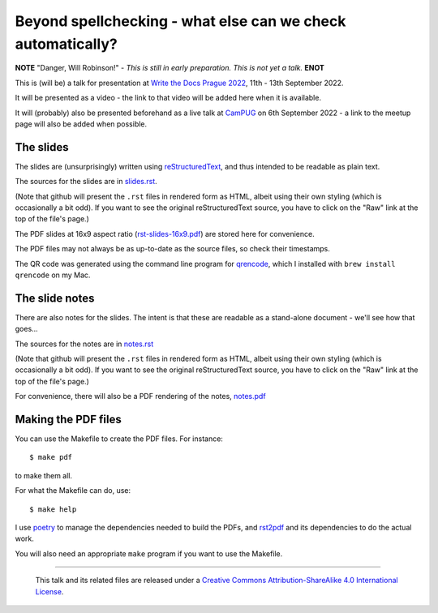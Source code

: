============================================================
Beyond spellchecking - what else can we check automatically?
============================================================

**NOTE** "Danger, Will Robinson!" - *This is still in early preparation. This is not yet a talk.* **ENOT**

This is (will be) a talk for presentation at `Write the Docs Prague 2022`_,
11th - 13th September 2022.

It will be presented as a video - the link to that video will be added here
when it is available.

It will (probably) also be presented beforehand as a live talk at CamPUG_
on 6th September 2022 - a link to the meetup page will also be added when
possible.

.. _`Write the Docs Prague 2022`: https://www.writethedocs.org/conf/prague/2022/
.. _CamPUG: https://www.meetup.com/CamPUG/


The slides
~~~~~~~~~~

The slides are (unsurprisingly) written using reStructuredText_, and thus
intended to be readable as plain text.

The sources for the slides are in `<slides.rst>`_.

(Note that github will present the ``.rst`` files in rendered form as HTML,
albeit using their own styling (which is occasionally a bit odd). If you want
to see the original reStructuredText source, you have to click on the "Raw"
link at the top of the file's page.)

The PDF slides at 16x9 aspect ratio (`<rst-slides-16x9.pdf>`_) are stored here
for convenience.

The PDF files may not always be as up-to-date as the source files, so check
their timestamps.

The QR code was generated using the command line program for qrencode_, which
I installed with ``brew install qrencode`` on my Mac.

.. _qrencode: https://fukuchi.org/works/qrencode/

The slide notes
~~~~~~~~~~~~~~~

There are also notes for the slides. The intent is that these are readable
as a stand-alone document - we'll see how that goes...

The sources for the notes are in `<notes.rst>`_

(Note that github will present the ``.rst`` files in rendered form as HTML,
albeit using their own styling (which is occasionally a bit odd). If you want
to see the original reStructuredText source, you have to click on the "Raw"
link at the top of the file's page.)

For convenience, there will also be a PDF rendering of the notes,
`<notes.pdf>`_

Making the PDF files
~~~~~~~~~~~~~~~~~~~~
You can use the Makefile to create the PDF files.
For instance::

  $ make pdf

to make them all.

For what the Makefile can do, use::

  $ make help

I use poetry_ to manage the dependencies needed to build the PDFs, and
rst2pdf_ and its dependencies to do the actual work.

.. _poetry: https://python-poetry.org/
.. _rst2pdf: https://rst2pdf.org/

You will also need an appropriate ``make`` program if you want to use the
Makefile.

.. _CamPUG: https://www.meetup.com/CamPUG/
.. _reStructuredText: http://docutils.sourceforge.net/rst.html

--------

  |cc-attr-sharealike|

  This talk and its related files are released under a `Creative Commons
  Attribution-ShareAlike 4.0 International License`_.

.. |cc-attr-sharealike| image:: images/cc-attribution-sharealike-88x31.png
   :alt: CC-Attribution-ShareAlike image

.. _`Creative Commons Attribution-ShareAlike 4.0 International License`: http://creativecommons.org/licenses/by-sa/4.0/
